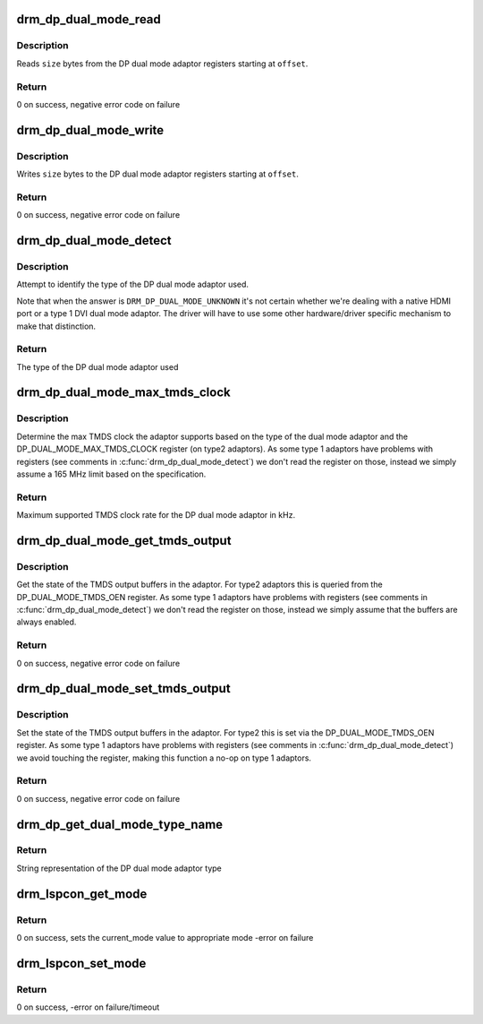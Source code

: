 .. -*- coding: utf-8; mode: rst -*-
.. src-file: drivers/gpu/drm/drm_dp_dual_mode_helper.c

.. _`drm_dp_dual_mode_read`:

drm_dp_dual_mode_read
=====================

.. c:function:: ssize_t drm_dp_dual_mode_read(struct i2c_adapter *adapter, u8 offset, void *buffer, size_t size)

    Read from the DP dual mode adaptor register(s)

    :param struct i2c_adapter \*adapter:
        I2C adapter for the DDC bus

    :param u8 offset:
        register offset

    :param void \*buffer:
        buffer for return data

    :param size_t size:
        sizo of the buffer

.. _`drm_dp_dual_mode_read.description`:

Description
-----------

Reads \ ``size``\  bytes from the DP dual mode adaptor registers
starting at \ ``offset``\ .

.. _`drm_dp_dual_mode_read.return`:

Return
------

0 on success, negative error code on failure

.. _`drm_dp_dual_mode_write`:

drm_dp_dual_mode_write
======================

.. c:function:: ssize_t drm_dp_dual_mode_write(struct i2c_adapter *adapter, u8 offset, const void *buffer, size_t size)

    Write to the DP dual mode adaptor register(s)

    :param struct i2c_adapter \*adapter:
        I2C adapter for the DDC bus

    :param u8 offset:
        register offset

    :param const void \*buffer:
        buffer for write data

    :param size_t size:
        sizo of the buffer

.. _`drm_dp_dual_mode_write.description`:

Description
-----------

Writes \ ``size``\  bytes to the DP dual mode adaptor registers
starting at \ ``offset``\ .

.. _`drm_dp_dual_mode_write.return`:

Return
------

0 on success, negative error code on failure

.. _`drm_dp_dual_mode_detect`:

drm_dp_dual_mode_detect
=======================

.. c:function:: enum drm_dp_dual_mode_type drm_dp_dual_mode_detect(struct i2c_adapter *adapter)

    Identify the DP dual mode adaptor

    :param struct i2c_adapter \*adapter:
        I2C adapter for the DDC bus

.. _`drm_dp_dual_mode_detect.description`:

Description
-----------

Attempt to identify the type of the DP dual mode adaptor used.

Note that when the answer is \ ``DRM_DP_DUAL_MODE_UNKNOWN``\  it's not
certain whether we're dealing with a native HDMI port or
a type 1 DVI dual mode adaptor. The driver will have to use
some other hardware/driver specific mechanism to make that
distinction.

.. _`drm_dp_dual_mode_detect.return`:

Return
------

The type of the DP dual mode adaptor used

.. _`drm_dp_dual_mode_max_tmds_clock`:

drm_dp_dual_mode_max_tmds_clock
===============================

.. c:function:: int drm_dp_dual_mode_max_tmds_clock(enum drm_dp_dual_mode_type type, struct i2c_adapter *adapter)

    Max TMDS clock for DP dual mode adaptor

    :param enum drm_dp_dual_mode_type type:
        DP dual mode adaptor type

    :param struct i2c_adapter \*adapter:
        I2C adapter for the DDC bus

.. _`drm_dp_dual_mode_max_tmds_clock.description`:

Description
-----------

Determine the max TMDS clock the adaptor supports based on the
type of the dual mode adaptor and the DP_DUAL_MODE_MAX_TMDS_CLOCK
register (on type2 adaptors). As some type 1 adaptors have
problems with registers (see comments in \ :c:func:`drm_dp_dual_mode_detect`\ )
we don't read the register on those, instead we simply assume
a 165 MHz limit based on the specification.

.. _`drm_dp_dual_mode_max_tmds_clock.return`:

Return
------

Maximum supported TMDS clock rate for the DP dual mode adaptor in kHz.

.. _`drm_dp_dual_mode_get_tmds_output`:

drm_dp_dual_mode_get_tmds_output
================================

.. c:function:: int drm_dp_dual_mode_get_tmds_output(enum drm_dp_dual_mode_type type, struct i2c_adapter *adapter, bool *enabled)

    Get the state of the TMDS output buffers in the DP dual mode adaptor

    :param enum drm_dp_dual_mode_type type:
        DP dual mode adaptor type

    :param struct i2c_adapter \*adapter:
        I2C adapter for the DDC bus

    :param bool \*enabled:
        current state of the TMDS output buffers

.. _`drm_dp_dual_mode_get_tmds_output.description`:

Description
-----------

Get the state of the TMDS output buffers in the adaptor. For
type2 adaptors this is queried from the DP_DUAL_MODE_TMDS_OEN
register. As some type 1 adaptors have problems with registers
(see comments in \ :c:func:`drm_dp_dual_mode_detect`\ ) we don't read the
register on those, instead we simply assume that the buffers
are always enabled.

.. _`drm_dp_dual_mode_get_tmds_output.return`:

Return
------

0 on success, negative error code on failure

.. _`drm_dp_dual_mode_set_tmds_output`:

drm_dp_dual_mode_set_tmds_output
================================

.. c:function:: int drm_dp_dual_mode_set_tmds_output(enum drm_dp_dual_mode_type type, struct i2c_adapter *adapter, bool enable)

    Enable/disable TMDS output buffers in the DP dual mode adaptor

    :param enum drm_dp_dual_mode_type type:
        DP dual mode adaptor type

    :param struct i2c_adapter \*adapter:
        I2C adapter for the DDC bus

    :param bool enable:
        enable (as opposed to disable) the TMDS output buffers

.. _`drm_dp_dual_mode_set_tmds_output.description`:

Description
-----------

Set the state of the TMDS output buffers in the adaptor. For
type2 this is set via the DP_DUAL_MODE_TMDS_OEN register. As
some type 1 adaptors have problems with registers (see comments
in \ :c:func:`drm_dp_dual_mode_detect`\ ) we avoid touching the register,
making this function a no-op on type 1 adaptors.

.. _`drm_dp_dual_mode_set_tmds_output.return`:

Return
------

0 on success, negative error code on failure

.. _`drm_dp_get_dual_mode_type_name`:

drm_dp_get_dual_mode_type_name
==============================

.. c:function:: const char *drm_dp_get_dual_mode_type_name(enum drm_dp_dual_mode_type type)

    Get the name of the DP dual mode adaptor type as a string

    :param enum drm_dp_dual_mode_type type:
        DP dual mode adaptor type

.. _`drm_dp_get_dual_mode_type_name.return`:

Return
------

String representation of the DP dual mode adaptor type

.. _`drm_lspcon_get_mode`:

drm_lspcon_get_mode
===================

.. c:function:: int drm_lspcon_get_mode(struct i2c_adapter *adapter, enum drm_lspcon_mode *mode)

    Get LSPCON's current mode of operation by reading offset (0x80, 0x41)

    :param struct i2c_adapter \*adapter:
        I2C-over-aux adapter

    :param enum drm_lspcon_mode \*mode:
        current lspcon mode of operation output variable

.. _`drm_lspcon_get_mode.return`:

Return
------

0 on success, sets the current_mode value to appropriate mode
-error on failure

.. _`drm_lspcon_set_mode`:

drm_lspcon_set_mode
===================

.. c:function:: int drm_lspcon_set_mode(struct i2c_adapter *adapter, enum drm_lspcon_mode mode)

    Change LSPCON's mode of operation by writing offset (0x80, 0x40)

    :param struct i2c_adapter \*adapter:
        I2C-over-aux adapter

    :param enum drm_lspcon_mode mode:
        required mode of operation

.. _`drm_lspcon_set_mode.return`:

Return
------

0 on success, -error on failure/timeout

.. This file was automatic generated / don't edit.

